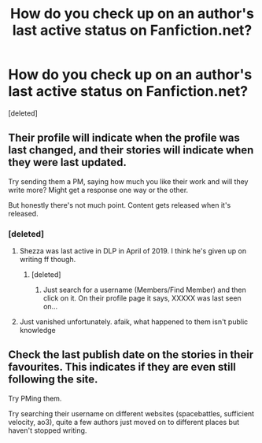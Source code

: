 #+TITLE: How do you check up on an author's last active status on Fanfiction.net?

* How do you check up on an author's last active status on Fanfiction.net?
:PROPERTIES:
:Score: 2
:DateUnix: 1562920506.0
:DateShort: 2019-Jul-12
:FlairText: Help?
:END:
[deleted]


** Their profile will indicate when the profile was last changed, and their stories will indicate when they were last updated.

Try sending them a PM, saying how much you like their work and will they write more? Might get a response one way or the other.

But honestly there's not much point. Content gets released when it's released.
:PROPERTIES:
:Author: munin295
:Score: 6
:DateUnix: 1562923410.0
:DateShort: 2019-Jul-12
:END:

*** [deleted]
:PROPERTIES:
:Score: 5
:DateUnix: 1562932468.0
:DateShort: 2019-Jul-12
:END:

**** Shezza was last active in DLP in April of 2019. I think he's given up on writing ff though.
:PROPERTIES:
:Author: T0lias
:Score: 5
:DateUnix: 1562944180.0
:DateShort: 2019-Jul-12
:END:

***** [deleted]
:PROPERTIES:
:Score: 2
:DateUnix: 1562975053.0
:DateShort: 2019-Jul-13
:END:

****** Just search for a username (Members/Find Member) and then click on it. On their profile page it says, XXXXX was last seen on...
:PROPERTIES:
:Author: T0lias
:Score: 2
:DateUnix: 1563015822.0
:DateShort: 2019-Jul-13
:END:


**** Just vanished unfortunately. afaik, what happened to them isn't public knowledge
:PROPERTIES:
:Author: zerkses
:Score: 3
:DateUnix: 1562932726.0
:DateShort: 2019-Jul-12
:END:


** Check the last publish date on the stories in their favourites. This indicates if they are even still following the site.

Try PMing them.

Try searching their username on different websites (spacebattles, sufficient velocity, ao3), quite a few authors just moved on to different places but haven't stopped writing.
:PROPERTIES:
:Author: zerkses
:Score: 3
:DateUnix: 1562932526.0
:DateShort: 2019-Jul-12
:END:
